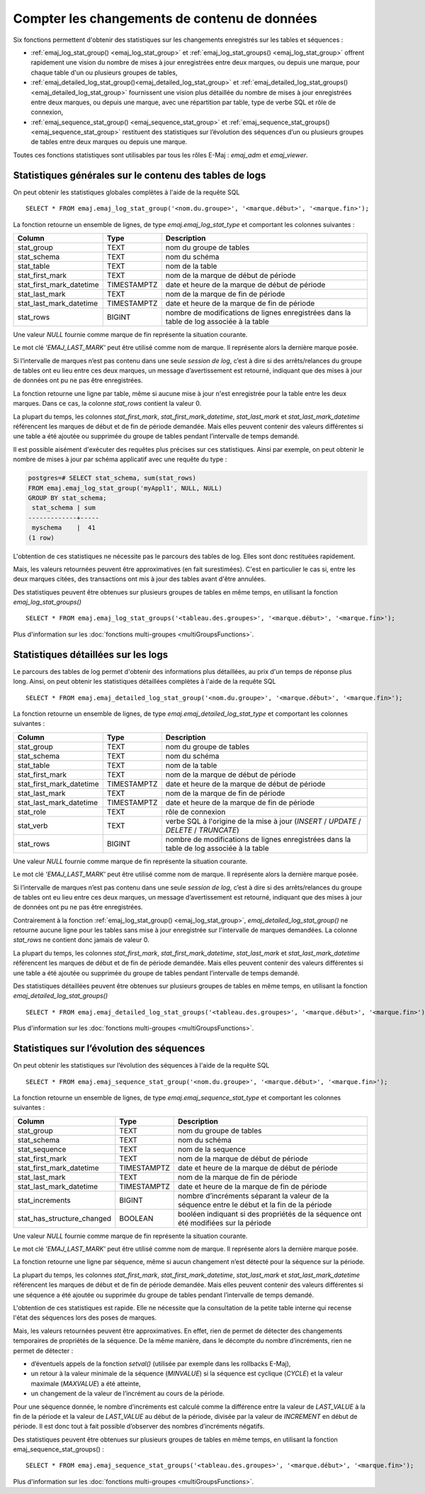 Compter les changements de contenu de données
=============================================

Six fonctions permettent d'obtenir des statistiques sur les changements enregistrés sur les tables et séquences :

• :ref:`emaj_log_stat_group() <emaj_log_stat_group>` et :ref:`emaj_log_stat_groups() <emaj_log_stat_group>` offrent rapidement une vision du nombre de mises à jour enregistrées entre deux marques, ou depuis une marque, pour chaque table d'un ou plusieurs groupes de tables,
• :ref:`emaj_detailed_log_stat_group()<emaj_detailed_log_stat_group>` et :ref:`emaj_detailed_log_stat_groups()<emaj_detailed_log_stat_group>` fournissent une vision plus détaillée du nombre de mises à jour enregistrées entre deux marques, ou depuis une marque, avec une répartition par table, type de verbe SQL et rôle de connexion,
• :ref:`emaj_sequence_stat_group() <emaj_sequence_stat_group>` et :ref:`emaj_sequence_stat_groups() <emaj_sequence_stat_group>` restituent des statistiques sur l’évolution des séquences d’un ou plusieurs groupes de tables entre deux marques ou depuis une marque.

Toutes ces fonctions statistiques sont utilisables par tous les rôles E-Maj : *emaj_adm* et *emaj_viewer*.

.. _emaj_log_stat_group:

Statistiques générales sur le contenu des tables de logs
--------------------------------------------------------

On peut obtenir les statistiques globales complètes à l'aide de la requête SQL ::

   SELECT * FROM emaj.emaj_log_stat_group('<nom.du.groupe>', '<marque.début>', '<marque.fin>');

La fonction retourne un ensemble de lignes, de type *emaj.emaj_log_stat_type* et comportant les colonnes suivantes :

+--------------------------+-------------+-----------------------------------------------------------------------------------------+
| Column                   | Type        | Description                                                                             |
+==========================+=============+=========================================================================================+
| stat_group               | TEXT        | nom du groupe de tables                                                                 |
+--------------------------+-------------+-----------------------------------------------------------------------------------------+
| stat_schema              | TEXT        | nom du schéma                                                                           |
+--------------------------+-------------+-----------------------------------------------------------------------------------------+
| stat_table               | TEXT        | nom de la table                                                                         |
+--------------------------+-------------+-----------------------------------------------------------------------------------------+
| stat_first_mark          | TEXT        | nom de la marque de début de période                                                    |
+--------------------------+-------------+-----------------------------------------------------------------------------------------+
| stat_first_mark_datetime | TIMESTAMPTZ | date et heure de la marque de début de période                                          |
+--------------------------+-------------+-----------------------------------------------------------------------------------------+
| stat_last_mark           | TEXT        | nom de la marque de fin de période                                                      |
+--------------------------+-------------+-----------------------------------------------------------------------------------------+
| stat_last_mark_datetime  | TIMESTAMPTZ | date et heure de la marque de fin de période                                            |
+--------------------------+-------------+-----------------------------------------------------------------------------------------+
| stat_rows                | BIGINT      | nombre de modifications de lignes enregistrées dans la table de log associée à la table |
+--------------------------+-------------+-----------------------------------------------------------------------------------------+

Une valeur *NULL* fournie comme marque de fin représente la situation courante.

Le mot clé *'EMAJ_LAST_MARK'* peut être utilisé comme nom de marque. Il représente alors la dernière marque posée.

Si l’intervalle de marques n’est pas contenu dans une seule *session de log*, c’est à dire si des arrêts/relances du groupe de tables ont eu lieu entre ces deux marques, un message d’avertissement est retourné, indiquant que des mises à jour de données ont pu ne pas être enregistrées.

La fonction retourne une ligne par table, même si aucune mise à jour n'est enregistrée pour la table entre les deux marques. Dans ce cas, la colonne *stat_rows* contient la valeur 0.

La plupart du temps, les colonnes *stat_first_mark*, *stat_first_mark_datetime*, *stat_last_mark* et *stat_last_mark_datetime* référencent les marques de début et de fin de période demandée. Mais elles peuvent contenir des valeurs différentes si une table a été ajoutée ou supprimée du groupe de tables pendant l’intervalle de temps demandé.

Il est possible aisément d'exécuter des requêtes plus précises sur ces statistiques. Ainsi par exemple, on peut obtenir le nombre de mises à jour par schéma applicatif avec une requête du type :

.. code-block:: sql

   postgres=# SELECT stat_schema, sum(stat_rows) 
   FROM emaj.emaj_log_stat_group('myAppl1', NULL, NULL) 
   GROUP BY stat_schema;
    stat_schema | sum 
   -------------+-----
    myschema    |  41
   (1 row)

L'obtention de ces statistiques ne nécessite pas le parcours des tables de log. Elles sont donc restituées rapidement. 

Mais, les valeurs retournées peuvent être approximatives (en fait surestimées). C'est en particulier le cas si, entre les deux marques citées, des transactions ont mis à jour des tables avant d'être annulées.

Des statistiques peuvent être obtenues sur plusieurs groupes de tables en même temps, en utilisant la fonction *emaj_log_stat_groups()* ::

   SELECT * FROM emaj.emaj_log_stat_groups('<tableau.des.groupes>', '<marque.début>', '<marque.fin>');

Plus d'information sur les :doc:`fonctions multi-groupes <multiGroupsFunctions>`.

.. _emaj_detailed_log_stat_group:

Statistiques détaillées sur les logs
------------------------------------

Le parcours des tables de log permet d'obtenir des informations plus détaillées, au prix d'un temps de réponse plus long. Ainsi, on peut obtenir les statistiques détaillées complètes à l'aide de la requête SQL ::

   SELECT * FROM emaj.emaj_detailed_log_stat_group('<nom.du.groupe>', '<marque.début>', '<marque.fin>');

La fonction retourne un ensemble de lignes, de type *emaj.emaj_detailed_log_stat_type* et comportant les colonnes suivantes :

+--------------------------+-------------+------------------------------------------------------------------------------------------+
| Column                   | Type        | Description                                                                              |
+==========================+=============+==========================================================================================+
| stat_group               | TEXT        | nom du groupe de tables                                                                  |
+--------------------------+-------------+------------------------------------------------------------------------------------------+
| stat_schema              | TEXT        | nom du schéma                                                                            |
+--------------------------+-------------+------------------------------------------------------------------------------------------+
| stat_table               | TEXT        | nom de la table                                                                          |
+--------------------------+-------------+------------------------------------------------------------------------------------------+
| stat_first_mark          | TEXT        | nom de la marque de début de période                                                     |
+--------------------------+-------------+------------------------------------------------------------------------------------------+
| stat_first_mark_datetime | TIMESTAMPTZ | date et heure de la marque de début de période                                           |
+--------------------------+-------------+------------------------------------------------------------------------------------------+
| stat_last_mark           | TEXT        | nom de la marque de fin de période                                                       |
+--------------------------+-------------+------------------------------------------------------------------------------------------+
| stat_last_mark_datetime  | TIMESTAMPTZ | date et heure de la marque de fin de période                                             |
+--------------------------+-------------+------------------------------------------------------------------------------------------+
| stat_role                | TEXT        | rôle de connexion                                                                        |
+--------------------------+-------------+------------------------------------------------------------------------------------------+
| stat_verb                | TEXT        | verbe SQL à l'origine de la mise à jour (*INSERT* / *UPDATE* / *DELETE* / *TRUNCATE*)    |
+--------------------------+-------------+------------------------------------------------------------------------------------------+
| stat_rows                | BIGINT      | nombre de modifications de lignes enregistrées dans la table de log associée à la table  |
+--------------------------+-------------+------------------------------------------------------------------------------------------+

Une valeur *NULL* fournie comme marque de fin représente la situation courante.

Le mot clé *'EMAJ_LAST_MARK'* peut être utilisé comme nom de marque. Il représente alors la dernière marque posée.

Si l’intervalle de marques n’est pas contenu dans une seule *session de log*, c’est à dire si des arrêts/relances du groupe de tables ont eu lieu entre ces deux marques, un message d’avertissement est retourné, indiquant que des mises à jour de données ont pu ne pas être enregistrées.

Contrairement à la fonction :ref:`emaj_log_stat_group() <emaj_log_stat_group>`, *emaj_detailed_log_stat_group()* ne retourne aucune ligne pour les tables sans mise à jour enregistrée sur l'intervalle de marques demandées. La colonne *stat_rows* ne contient donc jamais de valeur 0. 

La plupart du temps, les colonnes *stat_first_mark*, *stat_first_mark_datetime*, *stat_last_mark* et *stat_last_mark_datetime* référencent les marques de début et de fin de période demandée. Mais elles peuvent contenir des valeurs différentes si une table a été ajoutée ou supprimée du groupe de tables pendant l’intervalle de temps demandé.

Des statistiques détaillées peuvent être obtenues sur plusieurs groupes de tables en même temps, en utilisant la fonction *emaj_detailed_log_stat_groups()* ::

   SELECT * FROM emaj.emaj_detailed_log_stat_groups('<tableau.des.groupes>', '<marque.début>', '<marque.fin>');

Plus d'information sur les :doc:`fonctions multi-groupes <multiGroupsFunctions>`.

.. _emaj_sequence_stat_group:

Statistiques sur l’évolution des séquences
------------------------------------------

On peut obtenir les statistiques sur l’évolution des séquences à l'aide de la requête SQL ::

   SELECT * FROM emaj.emaj_sequence_stat_group('<nom.du.groupe>', '<marque.début>', '<marque.fin>');

La fonction retourne un ensemble de lignes, de type *emaj.emaj_sequence_stat_type* et comportant les colonnes suivantes :

+----------------------------+-------------+----------------------------------------------------------------------------------------------+
| Column                     | Type        | Description                                                                                  |
+============================+=============+==============================================================================================+
| stat_group                 | TEXT        | nom du groupe de tables                                                                      |
+----------------------------+-------------+----------------------------------------------------------------------------------------------+
| stat_schema                | TEXT        | nom du schéma                                                                                |
+----------------------------+-------------+----------------------------------------------------------------------------------------------+
| stat_sequence              | TEXT        | nom de la sequence                                                                           |
+----------------------------+-------------+----------------------------------------------------------------------------------------------+
| stat_first_mark            | TEXT        | nom de la marque de début de période                                                         |
+----------------------------+-------------+----------------------------------------------------------------------------------------------+
| stat_first_mark_datetime   | TIMESTAMPTZ | date et heure de la marque de début de période                                               |
+----------------------------+-------------+----------------------------------------------------------------------------------------------+
| stat_last_mark             | TEXT        | nom de la marque de fin de période                                                           |
+----------------------------+-------------+----------------------------------------------------------------------------------------------+
| stat_last_mark_datetime    | TIMESTAMPTZ | date et heure de la marque de fin de période                                                 |
+----------------------------+-------------+----------------------------------------------------------------------------------------------+
| stat_increments            | BIGINT      | nombre d’incréments séparant la valeur de la séquence entre le début et la fin de la période |
+----------------------------+-------------+----------------------------------------------------------------------------------------------+
| stat_has_structure_changed | BOOLEAN     | booléen indiquant si des propriétés de la séquence ont été modifiées sur la période          |
+----------------------------+-------------+----------------------------------------------------------------------------------------------+

Une valeur *NULL* fournie comme marque de fin représente la situation courante.

Le mot clé *'EMAJ_LAST_MARK'* peut être utilisé comme nom de marque. Il représente alors la dernière marque posée.

La fonction retourne une ligne par séquence, même si aucun changement n’est détecté pour la séquence sur la période.

La plupart du temps, les colonnes *stat_first_mark*, *stat_first_mark_datetime*, *stat_last_mark* et *stat_last_mark_datetime* référencent les marques de début et de fin de période demandée. Mais elles peuvent contenir des valeurs différentes si une séquence a été ajoutée ou supprimée du groupe de tables pendant l’intervalle de temps demandé.

L'obtention de ces statistiques est rapide. Elle ne nécessite que la consultation de la petite table interne qui recense l'état des séquences lors des poses de marques.

Mais, les valeurs retournées peuvent être approximatives. En effet, rien de permet de détecter des changements temporaires de propriétés de la séquence. De la même manière, dans le décompte du nombre d’incréments, rien ne permet de détecter :

* d’éventuels appels de la fonction *setval()* (utilisée par exemple dans les rollbacks E-Maj),
* un retour à la valeur minimale de la séquence (*MINVALUE*) si la séquence est cyclique (*CYCLE*) et la valeur maximale (*MAXVALUE*) a été atteinte,
* un changement de la valeur de l’incrément au cours de la période.

Pour une séquence donnée, le nombre d’incréments est calculé comme la différence entre la valeur de *LAST_VALUE* à la fin de la période et la valeur de *LAST_VALUE* au début de la période, divisée par la valeur de *INCREMENT* en début de période. Il est donc tout à fait possible d’observer des nombres d’incréments négatifs.

Des statistiques peuvent être obtenues sur plusieurs groupes de tables en même temps, en utilisant la fonction emaj_sequence_stat_groups() ::

   SELECT * FROM emaj.emaj_sequence_stat_groups('<tableau.des.groupes>', '<marque.début>', '<marque.fin>');

Plus d'information sur les :doc:`fonctions multi-groupes <multiGroupsFunctions>`.
